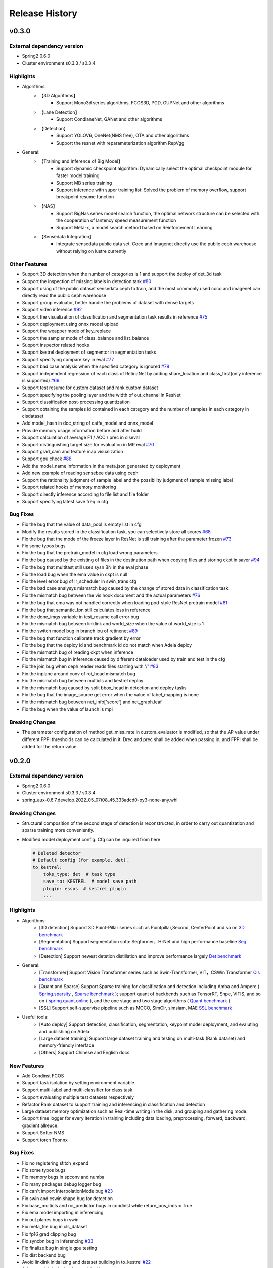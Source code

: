 Release History
===============

v0.3.0
-------

External dependency version
^^^^^^^^^^^^^^^^^^^^^^^^^^^^

* Spring2 0.6.0
* Cluster environment s0.3.3 / s0.3.4

Highlights
^^^^^^^^^^

* Algorithms:
    * 【3D Algorithms】
        * Support Mono3d series algorithms, FCOS3D, PGD, GUPNet and other algorithms
    * 【Lane Detection】
        * Support CondlaneNet, GANet and other algorithms
    * 【Detection】
        * Support YOLOV6, OneNet(NMS free), OTA and other algorithms
        * Support the resnet with reparameterization algorithm RepVgg

* General:
    * 【Training and Inference of Big Model】
        * Support dynamic checkpoint algorithm: Dynamically select the optimal checkpoint module for faster model training
        * Support MB series training
        * Support inference with super training list: Solved the problem of memory overflow, support breakpoint resume function
    * 【NAS】
        * Support BigNas series model search function, the optimal network structure can be selected with the cooperation of lantency speed measurement function
        * Support Meta-x, a model search method based on Reinforcement Learning
    * 【Sensedata Integration】
        * Integrate sensedata public data set. Coco and Imagenet directly use the public ceph warehouse without relying on lustre currently

Other Features
^^^^^^^^^^^^^^

* Support 3D detection when the number of categories is 1 and support the deploy of det_3d task
* Support the inspection of missing labels in detection task  `#80 <https://gitlab.bj.sensetime.com/spring2/united-perception/-/issues/80>`_
* Support using of the public dataset sensedata ceph to train, and the most commonly used coco and imagenet can directly read the public ceph warehouse
* Support group evaluator, better handle the problems of dataset with dense targets
* Support video inference `#92 <https://gitlab.bj.sensetime.com/spring2/united-perception/-/issues/92>`_
* Support the visualization of classification and segmentation task results in reference `#75 <https://gitlab.bj.sensetime.com/spring2/united-perception/-/issues/75>`_
* Support deployment using onnx model upload
* Support the weapper mode of key_replace
* Support the sampler mode of class_balance and list_balance
* Support inspector related hooks
* Support kestrel deployment of segmentor in segmentation tasks
* Support specifying compare key in eval `#77 <https://gitlab.bj.sensetime.com/spring2/united-perception/-/issues/77>`_
* Support bad case analysis when the specified category is ignored `#78 <https://gitlab.bj.sensetime.com/spring2/united-perception/-/issues/78>`_
* Support independent regression of each class of RetinaNet by adding share_location and class_first(only inference is supported) `#69 <https://gitlab.bj.sensetime.com/spring2/united-perception/-/issues/69>`_
* Support test resume for custom dataset and rank custom dataset
* Support specifying the pooling layer and the width of out_channel in ResNet
* Support classification post-processing quantization
* Support obtaining the samples id contained in each category and the number of samples in each category in clsdataset
* Add model_hash in doc_string of caffe_model and onnx_model
* Provide memory usage information before and after build
* Support calculation of average F1 / ACC / prec in clseval
* Support distinguishing target size for evaluation in MR eval `#70 <https://gitlab.bj.sensetime.com/spring2/united-perception/-/issues/70>`_
* Support grad_cam and feature map visualization
* Support gpu check `#88 <https://gitlab.bj.sensetime.com/spring2/united-perception/-/issues/88>`_
* Add the model_name information in the meta.json generated by deployment
* Add new example of reading sensebee data using ceph
* Support the rationality judgment of sample label and the possibility judgment of sample missing label
* Support related hooks of memory monitoring
* Support directly inference according to file list and file folder
* Support specifying latest save freq in cfg


Bug Fixes
^^^^^^^^^

* Fix the bug that the value of data_pool is empty list in cfg
* Modify the results stored in the classification task, you can selectively store all scores `#68 <https://gitlab.bj.sensetime.com/spring2/united-perception/-/issues/68>`_
* Fix the bug that the mode of the freeze layer in ResNet is still training after the parameter frozen `#73 <https://gitlab.bj.sensetime.com/spring2/united-perception/-/issues/73>`_
* Fix some typos bugs
* Fix the bug that the pretrain_model in cfg load wrong parameters
* Fix the bug caused by the existing of files in the destination path when copying files and storing ckpt in saver `#94 <https://gitlab.bj.sensetime.com/spring2/united-perception/-/issues/94>`_
* Fix the bug that multitast still uses sysn BN in the eval phase
* Fix the load bug when the ema value in ckpt is null
* Fix the level error bug of lr_scheduler in swin_trans cfg
* Fix the bad case analysys mismatch bug caused by the change of stored data in classification task
* Fix the mismatch bug between the vis hook document and the actual parameters `#76 <https://gitlab.bj.sensetime.com/spring2/united-perception/-/issues/76>`_
* Fix the bug that ema was not handled correctly when loading pod-style ResNet pretrain model `#81 <https://gitlab.bj.sensetime.com/spring2/united-perception/-/issues/81>`_
* Fix the bug that semantic_fpn still calculates loss in reference
* Fix the done_imgs variable in test_resume call error bug
* Fix the mismatch bug between linklink and world_size when the value of world_size is 1
* Fix the switch model bug in branch iou of retinenet `#89 <https://gitlab.bj.sensetime.com/spring2/united-perception/-/issues/89>`_
* Fix the bug that function calibrate track gradient by error
* Fix the bug that the deploy id and benchmark id do not match when Adela deploy
* Fix the mismatch bug of reading ckpt when inference
* Fix the mismatch bug in inference caused by different dataloader used by train and test in the cfg
* Fix the join bug when ceph reader reads files starting with '/' `#83 <https://gitlab.bj.sensetime.com/spring2/united-perception/-/issues/83>`_
* Fix the inplane around conv of roi_head mismatch bug
* Fic the mismatch bug between multicls and kestrel deploy
* Fix the mismatch bug caused by split bbox_head in detection and deploy tasks
* Fix the bug that the image_source get error when the value of label_mapping is none
* Fix the mismatch bug between net_info['score'] and net_graph.leaf
* Fix the bug when the value of launch is mpi

Breaking Changes
^^^^^^^^^^^^^^^^

* The parameter configuration of method get_miss_rate in custom_evaluator is modified, so that the AP value under different FPPI thresholds can be calculated in it. Drec and prec shall be added when passing in, and FPPI shall be added for the return value


v0.2.0
------

External dependency version
^^^^^^^^^^^^^^^^^^^^^^^^^^^

* Spring2 0.6.0 
* Cluster environment s0.3.3 / s0.3.4
* spring_aux-0.6.7.develop.2022_05_07t08_45.333adcd0-py3-none-any.whl

Breaking Changes
^^^^^^^^^^^^^^^^

* Structural composition of the second stage of detection is reconstructed, in order to carry out quantization and sparse training more conveniently.
* Modified model deployment config. Cfg can be inquired from here

  .. code-block:: bash
         
    # Deleted detector
    # Default config (for example, det)：
    to_kestrel:
        toks_type: det  # task type
        save_to: KESTREL  # model save path
        plugin: essos  # kestrel plugin
        ...

Highlights
^^^^^^^^^^

* Algorithms:
    * [3D detection] Support 3D Point-Pillar series such as Pointpillar,Second, CenterPoint and so on `3D benchmark <https://gitlab.bj.sensetime.com/spring2/united-perception/-/blob/master/benchmark/3d_detection_benchmark.md>`_
    * [Segmentation] Support segmentation sota: Segformer，HrNet and high performance baseline `Seg benchmark <https://gitlab.bj.sensetime.com/spring2/united-perception/-/blob/master/benchmark/semantic_benchmark.md>`_
    * [Detection] Support newest detetion distillation and improve performance largely `Det benchmark <https://gitlab.bj.sensetime.com/spring2/united-perception/-/blob/master/benchmark/distillation.md>`_

* General:
    * [Transformer] Support Vision Transformer series such as Swin-Transformer, VIT，CSWin Transformer `Cls benchmark <https://gitlab.bj.sensetime.com/spring2/united-perception/-/blob/master/benchmark/classification_benchmark.md>`_
    * [Quant and Sparse] Support Sparse training for classification and detection including Amba and Ampere ( `Spring.sparsity <https://confluence.sensetime.com/pages/viewpage.action?pageId=407432119>`_ , `Sparse benchmark <http://spring.sensetime.com/docs/sparsity/benchmark/ObjectDetection/Benchmark.html>`_ ); support quant of backbends such as TensorRT, Snpe, VITIS, and so on ( `spring.quant.online <https://mqbench.readthedocs.io/en/latest/?badge=latest>`_ ), and the one stage and two stage algorithms ( `Quant benchmark <https://gitlab.bj.sensetime.com/spring2/united-perception/-/blob/master/benchmark/quant_benchmark.md>`_ )
    * [SSL] Support self-supervise pipeline such as MOCO, SimClr, simsiam, MAE `SSL benchmark <https://gitlab.bj.sensetime.com/spring2/united-perception/-/blob/master/benchmark/ssl_benchmark.md>`_

* Useful tools:
    * [Auto deploy] Support detection, classification, segmentation, keypoint model deployment, and evaluting and publishing on Adela
    * [Large dataset training] Support large dataset training and testing on multi-task (Rank dataset) and memory-friendly interface
    * [Others] Support Chinese and English docs

New Features
^^^^^^^^^^^^

* Add Condinst FCOS
* Support task isolation by setting environment variable
* Support multi-label and multi-classifier for class task
* Support evaluating multiple test datasets respectively
* Refactor Rank dataset to support training and inferencing in classification and detection
* Large dataset memory optimization such as Real-time writing in the disk, and grouping and gathering mode.
* Support time logger for every iteration in training including data loading, preprocessing, forward, backward, gradient allreuce.
* Support Softer NMS
* Support torch Toonnx

Bug Fixes
^^^^^^^^^

* Fix no registering stitch_expand
* Fix some typos bugs
* Fix memory bugs in spconv and numba
* Fix many packages debug logger bug
* Fix can't import InterpolationMode bug `#23 <https://gitlab.bj.sensetime.com/spring2/united-perception/-/issues/23>`_
* Fix swin and cswin shape bug for detection
* Fix base_multicls and roi_predictor bugs in condinst while return_pos_inds = True
* Fix ema model importing in inferencing
* Fix out planes bugs in swin
* Fix meta_file bug in cls_dataset 
* Fix fp16 grad clipping bug
* Fix syncbn bug in inferencing `#33 <https://gitlab.bj.sensetime.com/spring2/united-perception/-/issues/33>`_
* Fix finalize bug in single gpu testing
* Fix dist backend bug
* Avoid linklink initializing and dataset building in to_kestrel `#22 <https://gitlab.bj.sensetime.com/spring2/united-perception/-/issues/22>`_
* Adapt model deploying for model without postprocess
* Fix ema model loading for deployment
* Fix setting different class alpha for torch_sigmoid_focal_loss
* Support auto-saving best performance model foe kitti evaluator
* Add module prefix for loss `#19 <https://gitlab.bj.sensetime.com/spring2/united-perception/-/issues/19>`_
* Refacting adela interface without release.json
* Fix gdbp not supporting multi-bs input
* Support setting nart config for adela deployment `#44 <https://gitlab.bj.sensetime.com/spring2/united-perception/-/issues/44>`_
* Fix deploying bug in RetinaHead with IoU
* Fix loading environment variable bug in time logger `#57 <https://gitlab.bj.sensetime.com/spring2/united-perception/-/issues/57>`_

Breaking Changes
^^^^^^^^^^^^^^^^

* In this version, we refactor the structure of two stage detection algorithms for better quant  and sparse training. `Faster R-CNN <https://gitlab.bj.sensetime.com/spring2/united-perception/-/tree/master/configs/det/faster_rcnn>`_ for illustration.
* Revising the parameter setting of deploying. `Deploy <https://gitlab.bj.sensetime.com/spring2/united-perception/-/tree/master/configs/det/deploy>`_ for illustration.
    * Cancel the parameter in detectors
    * Config (det for example):
        to_kestrel:
          toks_type: det  # task type
          save_to: KESTREL  # save path
          plugin: essos  # kestrel module


v0.1.0
-------

Hightlights
^^^^^^^^^^^^^^^^^^^^^

* Deployable high accuracy baselines, a complete model production process, and directly deploying and evaluting with Adela.
* Unified training task interface, which supports individual and joint training of detection, classification, key-point detection, and semantic segmentation tasks.
* Compatibility with the checkpoints of POD, Prototype, and other frameworks, making the transportation easy.
* Developing with Plugin mode, supporting custom modules.
* Simple model distillation methods.
* An unified training environment with simple training interfaces, allowing users to finish train by registering small number of modules.
* Unified file reading interfaces that support ceph, lustre, and other reading backends.
